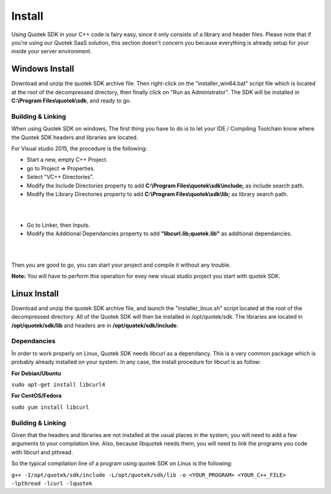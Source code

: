 Install
=======

Using Quotek SDK in your C++ code is fairy easy, since it only consists of a library and header files.
Please note that if you're using our Quotek SaaS solution, this section doesn't concern 
you because everything is already setup for your inside your server environment.

Windows Install
---------------

Download and unzip the quotek SDK archive file. Then right-click on the "installer_win64.bat" script
file which is located at the root of the decompressed directory, then finally click on "Run as Administrator". The SDK will be installed in 
**C:\\Program Files\\quotek\\sdk**, and ready to go.

Building & Linking
^^^^^^^^^^^^^^^^^^ 

When using Quotek SDK on windows, The first thing you have to do is to let your IDE / Compiling Toolchain know where the Quotek SDK headers and libraries are located.

For Visual studio 2015, the procedure is the following:

* Start a new, empty C++ Project.
* go to Project => Properties.
* Select "VC++ Directories".
* Modify the Include Directories property to add **C:\\Program Files\\quotek\\sdk\\include;** as include search path.
* Modify the Library Directories property to add **C:\\Program Files\\quotek\\sdk\\lib;** as library search path.

|
.. image:: _static/img/vs15_screen1.png

|
* Go to Linker, then Inputs. 
* Modify the Additional Dependancies property to add **"libcurl.lib;quotek.lib"** as additional dependancies.
|

.. image:: _static/img/vs15_screen2.png
|

Then you are good to go, you can start your project and compile it without any trouble.

**Note:** You will have to perform this operation for evey new visual studio project you start with quotek SDK.

Linux Install
-------------

Download and unzip the quotek SDK archive file, and launch the "installer_linux.sh" script 
located at the root of the decompressed directory. All of the Quotek SDK will then be installed 
in /opt/quotek/sdk. The libraries are located in **/opt/quotek/sdk/lib** and headers are in **/opt/quotek/sdk/include**.

Dependancies
^^^^^^^^^^^^

În order to work properly on Linux, Quotek SDK needs libcurl as a dependancy. This is
a very common package which is probably already installed on your system. In any case,
the install procedure for libcurl is as follow:

**For Debian/Ubuntu**

``sudo apt-get install libcurl4``

**For CentOS/Fedora**

``sudo yum install libcurl``

Building & Linking
^^^^^^^^^^^^^^^^^^

Given that the headers and libraries are not installed at the usual places in the system, you will need to 
add a few arguments to your compilation line. Also, because libquotek needs them, you will need to link the programs you code with libcurl and pthread.

So the typical compilation line of a program using quotek SDK on Linux is the following:

``g++ -I/opt/quotek/sdk/include -L/opt/quotek/sdk/lib -o <YOUR_PROGRAM> <YOUR_C++_FILE> -lpthread -lcurl -lquotek``
